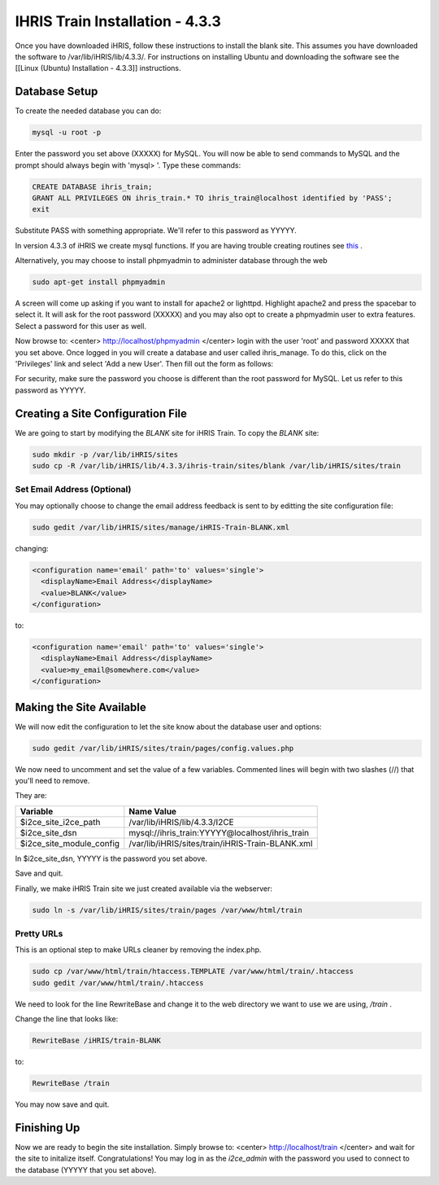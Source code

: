 IHRIS Train Installation - 4.3.3
================================

Once you have downloaded iHRIS, follow these instructions to install the blank site.  This assumes you have downloaded the software to /var/lib/iHRIS/lib/4.3.3/.  For instructions on installing Ubuntu and downloading the software see the [[Linux (Ubuntu) Installation - 4.3.3]] instructions.

Database Setup
^^^^^^^^^^^^^^

To create the needed database you can do:

.. code-block:: bash

    mysql -u root -p
    

Enter the password you set above (XXXXX) for MySQL.  You will now be able to send commands to MySQL and the prompt should always begin with 'mysql> '.  Type these commands:

.. code-block:: mysql

    CREATE DATABASE ihris_train;
    GRANT ALL PRIVILEGES ON ihris_train.* TO ihris_train@localhost identified by 'PASS';
    exit
    

Substitute PASS with something appropriate.  We'll refer to this password as YYYYY.

In version 4.3.3 of iHRIS we create mysql functions.  If you are having trouble creating routines see  `this <http://www.ispirer.com/wiki/sqlways/troubleshooting-guide/mysql/import/binary-logging>`_ .

Alternatively, you may choose to install phpmyadmin to administer database through the web

.. code-block:: bash

    sudo apt-get install phpmyadmin
    

A screen will come up asking if you want to install for apache2 or lighttpd.  Highlight apache2 and press the spacebar to select it.  It will ask for the root password (XXXXX) and you may also opt to create a phpmyadmin user to extra features.  Select a password for this user as well.

Now browse to:
<center>
http://localhost/phpmyadmin
</center>
login with the user 'root' and password XXXXX that you set above.  Once logged in you will create a database and user called ihris_manage.  To
do this, click on  the 'Privileges' link and select 'Add a new User'. Then fill out the form as follows:

.. image:: images/Phpmyadmin_create_user_Qualify.gif
    :align: center

For security, make sure the password you choose is different than the root password for MySQL.  Let us refer to this password as YYYYY.

Creating a Site Configuration File
^^^^^^^^^^^^^^^^^^^^^^^^^^^^^^^^^^

We are going to start by modifying the *BLANK*  site for iHRIS Train.  To copy the *BLANK*  site:

.. code-block:: bash

    sudo mkdir -p /var/lib/iHRIS/sites
    sudo cp -R /var/lib/iHRIS/lib/4.3.3/ihris-train/sites/blank /var/lib/iHRIS/sites/train
    

Set Email Address (Optional)
~~~~~~~~~~~~~~~~~~~~~~~~~~~~
You may optionally choose to  change the email address feedback is sent to by editting the site configuration file:

.. code-block:: bash

    sudo gedit /var/lib/iHRIS/sites/manage/iHRIS-Train-BLANK.xml
    

changing:

.. code-block:: xml

    <configuration name='email' path='to' values='single'>
      <displayName>Email Address</displayName>
      <value>BLANK</value>
    </configuration>
    

to:

.. code-block:: xml

    <configuration name='email' path='to' values='single'>
      <displayName>Email Address</displayName>
      <value>my_email@somewhere.com</value>
    </configuration>
    

Making the Site Available
^^^^^^^^^^^^^^^^^^^^^^^^^

We will now edit the configuration to let the site know about the database
user and options:

.. code-block:: bash

    sudo gedit /var/lib/iHRIS/sites/train/pages/config.values.php
    

We now need to uncomment and set the value of a few variables.
Commented lines will begin with two slashes (//) that you'll need to remove.

They are:

.. table::
    :widths: auto

    ======================== ========================
    Variable                  Name Value
    ======================== ========================
    $i2ce_site_i2ce_path     /var/lib/iHRIS/lib/4.3.3/I2CE
    $i2ce_site_dsn           mysql://ihris_train:YYYYY@localhost/ihris_train
    $i2ce_site_module_config /var/lib/iHRIS/sites/train/iHRIS-Train-BLANK.xml
    ======================== ========================

In $i2ce_site_dsn,  YYYYY is the password you set above.

Save and quit.

Finally, we make iHRIS Train site we just created available via the webserver:

.. code-block:: bash

    sudo ln -s /var/lib/iHRIS/sites/train/pages /var/www/html/train
    

Pretty URLs
~~~~~~~~~~~
This is an optional step to make URLs cleaner by removing the index.php.

.. code-block:: bash

    sudo cp /var/www/html/train/htaccess.TEMPLATE /var/www/html/train/.htaccess
    sudo gedit /var/www/html/train/.htaccess
    

We need to look for the line RewriteBase and change it to the web directory we want to use we are using,  */train* .

Change the line that looks like:

.. code-block:: apache

        RewriteBase /iHRIS/train-BLANK
    

to:

.. code-block:: apache

        RewriteBase /train
    

You may now save and quit.

Finishing Up
^^^^^^^^^^^^
Now we are ready to begin the site installation.  Simply browse to:
<center>
http://localhost/train
</center>
and wait for the site to initalize itself.  Congratulations!  You may log in as the *i2ce_admin*  with the password you used to connect to the database (YYYYY that you set above).

